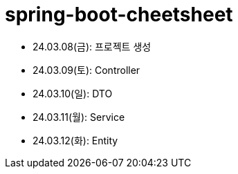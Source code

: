 = spring-boot-cheetsheet

- 24.03.08(금): 프로젝트 생성
- 24.03.09(토): Controller
- 24.03.10(일): DTO
- 24.03.11(월): Service
- 24.03.12(화): Entity
